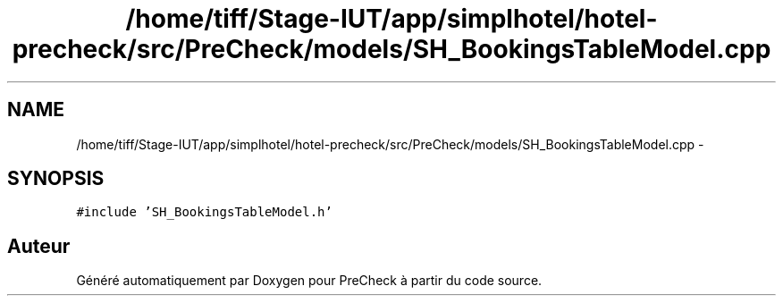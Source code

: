 .TH "/home/tiff/Stage-IUT/app/simplhotel/hotel-precheck/src/PreCheck/models/SH_BookingsTableModel.cpp" 3 "Lundi Juin 24 2013" "Version 0.4" "PreCheck" \" -*- nroff -*-
.ad l
.nh
.SH NAME
/home/tiff/Stage-IUT/app/simplhotel/hotel-precheck/src/PreCheck/models/SH_BookingsTableModel.cpp \- 
.SH SYNOPSIS
.br
.PP
\fC#include 'SH_BookingsTableModel\&.h'\fP
.br

.SH "Auteur"
.PP 
Généré automatiquement par Doxygen pour PreCheck à partir du code source\&.
